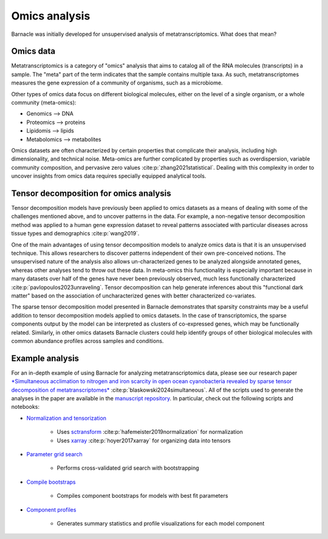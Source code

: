 Omics analysis
==============

Barnacle was initially developed for unsupervised analysis of 
metatranscriptomics. What does that mean?

Omics data
----------

Metatranscriptomics is a category of "omics" analysis
that aims to catalog all of the RNA molecules (transcripts) 
in a sample. The "meta" part of the term indicates that the sample contains 
multiple taxa. As such, metatranscriptomes measures the gene expression of a 
community of organisms, such as a microbiome. 

Other types of omics data focus on different biological molecules, either on 
the level of a single organism, or a whole community (meta-omics):

- Genomics --> DNA
- Proteomics --> proteins
- Lipidomis --> lipids 
- Metabolomics --> metabolites

Omics datasets are often characterized by certain properties that complicate 
their analysis, including high dimensionality, and technical noise. Meta-omics 
are further complicated by properties such as overdispersion, variable 
community composition, and pervasive zero values :cite:p:`zhang2021statistical`. 
Dealing with this complexity in order to uncover insights from  
omics data requires specially equipped analytical tools.

Tensor decomposition for omics analysis
---------------------------------------

Tensor decomposition models have previously been applied to omics datasets as a 
means of dealing with some of the challenges mentioned above, and to uncover  
patterns in the data. For example, a non-negative tensor decomposition method 
was applied to a human gene expression dataset to reveal patterns associated 
with particular diseases across tissue types and demographics :cite:p:`wang2019`. 

One of the main advantages of using tensor decomposition models to analyze omics 
data is that it is an unsupervised technique. This allows researchers to 
discover patterns independent of their own pre-conceived notions. 
The unsupervised nature of the analysis also allows un-characterized 
genes to be analyzed alongside annotated genes, whereas other analyses tend to 
throw out these data. In meta-omics this functionality is especially important 
because in many datasets over half of the genes have never been previously 
observed, much less functionally characterized 
:cite:p:`pavlopoulos2023unraveling`. Tensor decomposition can help generate 
inferences about this "functional dark matter" based on the association of 
uncharacterized genes with better characterized co-variates. 

The sparse tensor decomposition model presented in Barnacle demonstrates that 
sparsity constraints may be a useful addition to tensor decomposition models 
applied to omics datasets. In the case of transcriptomics, the sparse 
components output by the model can be interpreted as clusters of co-expressed 
genes, which may be functionally related. Similarly, in other omics datasets 
Barnacle clusters could help identify groups of other biological molecules with 
common abundance profiles across samples and conditions. 

Example analysis
----------------

For an in-depth example of using Barnacle for analyzing metatranscriptomics 
data, please see our research paper `*Simultaneous acclimation to nitrogen and 
iron scarcity in open ocean cyanobacteria revealed by sparse tensor 
decomposition of metatranscriptomes* <https://doi.org/10.1101/2024.07.15.603627>`_ 
:cite:p:`blaskowski2024simultaneous`. All of the scripts used to generate the 
analyses in the paper are available in the 
`manuscript repository <https://github.com/blasks/barnacle-manuscript>`_. In 
particular, check out the following scripts and notebooks:

- `Normalization and tensorization <https://github.com/blasks/barnacle-manuscript/blob/main/analyses/3-normalization/0-normalization-sctransform.ipynb>`_
    
    - Uses `sctransform <https://satijalab.org/seurat/articles/sctransform_vignette>`_ :cite:p:`hafemeister2019normalization` for normalization
    - Uses `xarray <https://docs.xarray.dev/en/stable/index.html>`_ :cite:p:`hoyer2017xarray` for organizing data into tensors

- `Parameter grid search <https://github.com/blasks/barnacle-manuscript/blob/main/analyses/4-fitting/grid-search.py>`_
    
    - Performs cross-validated grid search with bootstrapping

- `Compile bootstraps <https://github.com/blasks/barnacle-manuscript/blob/main/analyses/5-models/0-compile-bootstraps.ipynb>`_

    - Compiles component bootstraps for models with best fit parameters

- `Component profiles <https://github.com/blasks/barnacle-manuscript/blob/main/analyses/6-clusters/0-component-profiles.ipynb>`_
    
    - Generates summary statistics and profile visualizations for each model component
